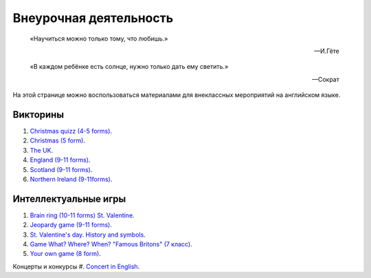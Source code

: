 ﻿Внеурочная деятельность
***********************

.. epigraph::

   «Научиться можно только тому, что любишь.»

   -- И.Гёте

.. epigraph::

   «В каждом ребёнке есть солнце, нужно только дать ему светить.»

   -- Сократ


На этой странице можно воспользоваться материалами для внеклассных мероприятий на английском языке.

Викторины
=========

#. `Christmas quizz (4-5 forms) </_documents/source_after_school_doc/Christmas_quiz_4_5_form.pdf>`_.
#. `Christmas (5 form) </_documents/source_after_school_doc/Cristmas_quiz_5_form.pdf>`_.
#. `The UK  </_documents/source_after_school_doc/The_UK_Quiz.pdf>`_.
#. `England (9-11 forms) </_documents/source_after_school_doc/England_quizz_9_11f.pdf>`_.
#. `Scotland (9-11 forms) </_documents/source_after_school_doc/Scotland_quizz_9_11f.pdf>`_.
#. `Northern Ireland (9-11forms) </_documents/source_after_school_doc/Northern_Ireland_quizz_9_11f.pdf>`_.

Интеллектуальные игры
=====================

#. `Brain ring (10-11 forms) St. Valentine  </_documents/source_after_school_doc/Brain_ring_St_valentine_10_11_form.pdf>`_.

#. `Jeopardy game (9-11 forms) </_documents/source_after_school_doc/Jeopardy_game_9_11_form.pdf>`_.
#. `St. Valentine's day. History and symbols </_documents/source_after_school_doc/St_valentine's_day_history_and_symbols.pdf>`_.
#. `Game What? Where? When? "Famous Britons" (7 класс) </_documents/source_after_school_doc/Who_what_where_famous_britons_7_form.pdf>`_.
#. `Your own game (8 form) </_documents/source_after_school_doc/Your_own_game_8_form.pdf>`_.

Концерты и конкурсы
#. `Concert in English </_documents/source_after_school_doc/concert_in_english.pdf>`_.
